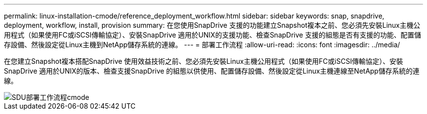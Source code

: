 ---
permalink: linux-installation-cmode/reference_deployment_workflow.html 
sidebar: sidebar 
keywords: snap, snapdrive, deployment, workflow, install, provision 
summary: 在您使用SnapDrive 支援的功能建立Snapshot複本之前、您必須先安裝Linux主機公用程式（如果使用FC或iSCSI傳輸協定）、安裝SnapDrive 適用於UNIX的支援功能、檢查SnapDrive 支援的組態是否有支援的功能、配置儲存設備、然後設定從Linux主機到NetApp儲存系統的連線。 
---
= 部署工作流程
:allow-uri-read: 
:icons: font
:imagesdir: ../media/


[role="lead"]
在您建立Snapshot複本搭配SnapDrive 使用效益技術之前、您必須先安裝Linux主機公用程式（如果使用FC或iSCSI傳輸協定）、安裝SnapDrive 適用於UNIX的版本、檢查支援SnapDrive 的組態以供使用、配置儲存設備、然後設定從Linux主機連線至NetApp儲存系統的連線。

image::../media/sdu_deployment_workflow_cmode.gif[SDU部署工作流程cmode]
